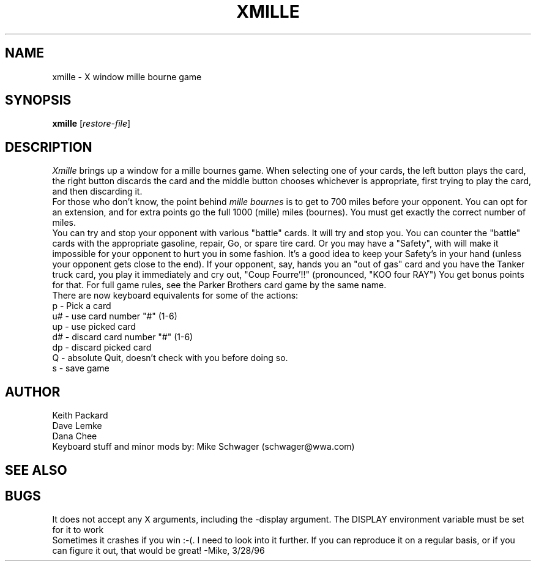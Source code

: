 .TH XMILLE 6 "April 1992" "X Version 11"
.SH NAME
xmille \- X window mille bourne game
.SH SYNOPSIS
.B xmille
.RI [ restore-file ]
.SH DESCRIPTION
.I Xmille
brings up a window for a mille bournes game.
When selecting one of your cards, the left button plays the card,
the right button discards the card and the middle button chooses
whichever is appropriate, first trying to play the card, and then
discarding it.
.br
For those who don't know, the point behind
.I mille bournes
is to get to 700 miles before your opponent.  You can opt for an extension,
and for extra points go the full 1000 (mille) miles (bournes).  You must
get exactly the correct number of miles.
.br
You can try
and stop your opponent with various "battle" cards.  It will try and stop
you.  You can counter the "battle" cards with the appropriate gasoline,
repair, Go, or spare tire card.  Or you may have a "Safety", with will
make it impossible for your opponent to hurt you in some fashion.  It's
a good idea to keep your Safety's in your hand (unless your opponent
gets close to the end).  If your opponent, say, hands you an "out of gas"
card and you have the Tanker truck card, you play it immediately and
cry out, "Coup Fourre'!!"
(pronounced, "KOO four RAY")  You get bonus points for that.  For
full game rules, see the Parker Brothers card game by the same name.
.br
There are now keyboard equivalents for some of the actions:
.nf
p  - Pick a card
u# - use card number "#"  (1-6)
up - use picked card
d# - discard card number "#" (1-6)
dp - discard picked card
Q  - absolute Quit, doesn't check with you before doing so.
s  - save game
.SH AUTHOR
Keith Packard
.br
Dave Lemke
.br
Dana Chee
.br
Keyboard stuff and minor mods by: Mike Schwager (schwager@wwa.com)
.SH "SEE ALSO"
.SH BUGS
It does not accept any X arguments, including the -display argument.  The
DISPLAY environment variable must be set for it to work
.br
Sometimes it crashes if you win :-(.  I need to look into it further.
If you can reproduce it on a regular basis, or if you can figure it out, 
that would be great! -Mike, 3/28/96
